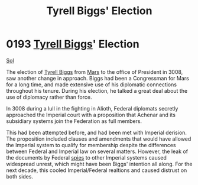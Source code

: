 :PROPERTIES:
:ID:       404a844c-e46c-406c-84d0-2c18596c8fbf
:END:
#+title: Tyrell Biggs' Election
#+filetags: :Empire:Federation:beacon:
* 0193 [[id:51cb3ba1-6a48-478b-a5db-f002c889c477][Tyrell Biggs]]' Election
[[id:6ace5ab9-af2a-4ad7-bb52-6059c0d3ab4a][Sol]]

The election of [[id:51cb3ba1-6a48-478b-a5db-f002c889c477][Tyrell Biggs]] from [[id:8a55a32e-316d-469b-a19f-bdc7c4d4b018][Mars]] to the office of President in
3008, saw another change in approach. Biggs had been a Congressman for
Mars for a long time, and made extensive use of his diplomatic
connections throughout his tenure. During his election, he talked a
great deal about the use of diplomacy rather than force.

In 3008 during a lull in the fighting in Alioth, Federal diplomats
secretly approached the Imperial court with a proposition that Achenar
and its subsidiary systems join the Federation as full members.

This had been attempted before, and had been met with Imperial
derision. The proposition included clauses and amendments that would
have allowed the Imperial system to qualify for membership despite the
differences between Federal and Imperial law on several
matters. However, the leak of the documents by Federal [[id:de12e7c6-dc67-403d-bdd5-aadb52313312][spies]] to other
Imperial systems caused widespread unrest, which might have been
Biggs' intention all along. For the next decade, this cooled
Imperial/Federal realtions and caused distrust on both sides.

[[file:img/beacons/0193B.png]]

